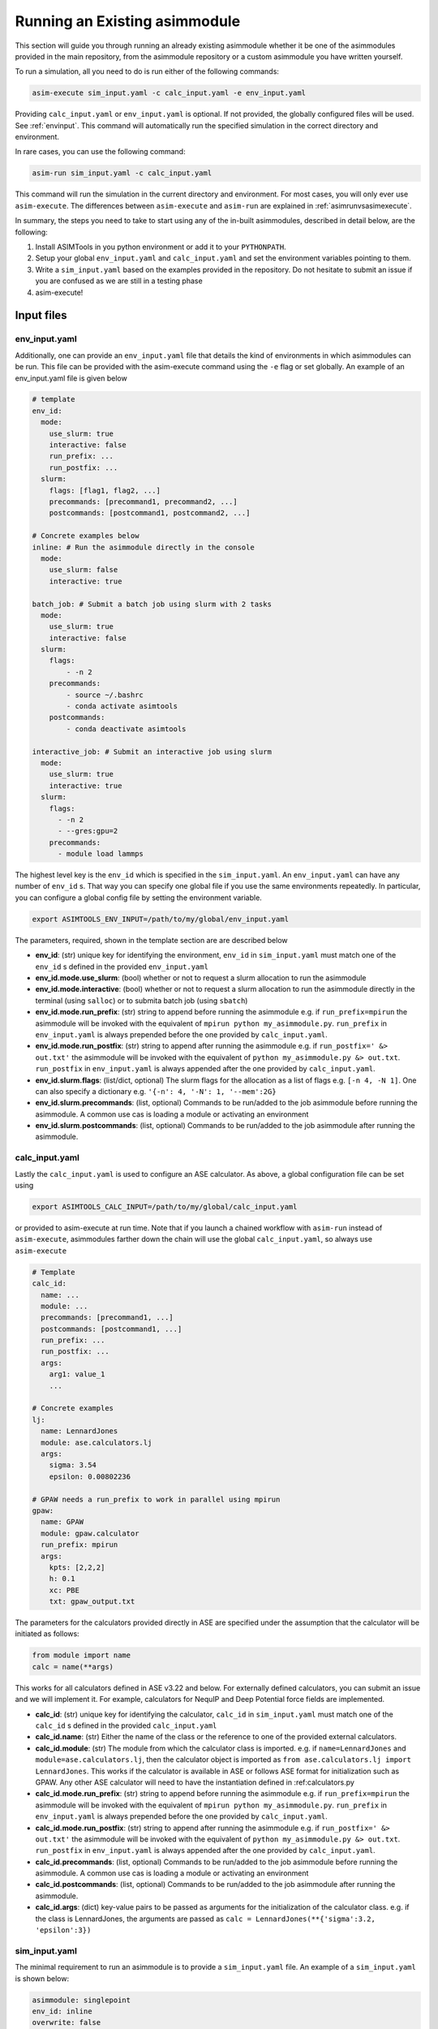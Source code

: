 Running an Existing asimmodule
==============================

This section will guide you through running an already existing asimmodule
whether it be one of the asimmodules provided in the main repository, from the
asimmodule repository or a custom asimmodule you have written yourself.

To run a simulation, all you need to do is run either of the following
commands:

.. code-block:: console

    asim-execute sim_input.yaml -c calc_input.yaml -e env_input.yaml

Providing ``calc_input.yaml`` or ``env_input.yaml`` is optional. If not
provided, the globally configured files will be used. See :ref:`envinput`. This
command will automatically run the specified simulation in the correct
directory and environment. 

In rare cases, you can use the following command:

.. code-block:: console

    asim-run sim_input.yaml -c calc_input.yaml

This command will run the simulation in the current directory and environment.
For most cases, you will only ever use ``asim-execute``. The differences
between ``asim-execute`` and ``asim-run`` are explained in
:ref:`asimrunvsasimexecute`.

.. _inputs:

In summary, the steps you need to take to start using any of the in-built
asimmodules, described in detail below, are the following:

1. Install ASIMTools in you python environment or add it to your
   ``PYTHONPATH``.
2. Setup your global ``env_input.yaml`` and ``calc_input.yaml`` and set the
   environment variables pointing to them.
3. Write a ``sim_input.yaml`` based on the examples provided in the repository.
   Do not hesitate to submit an issue if you are confused as we are still in a
   testing phase
4. asim-execute!

Input files
***********

.. _envinput:

env_input.yaml
--------------
Additionally, one can provide an ``env_input.yaml`` file that details the kind
of environments in which asimmodules can be run. This file can be provided with
the asim-execute command using the ``-e`` flag or set globally. An example of
an env_input.yaml file is given below

.. code-block:: yaml

    # template
    env_id:
      mode:
        use_slurm: true
        interactive: false
        run_prefix: ...
        run_postfix: ...
      slurm:
        flags: [flag1, flag2, ...]
        precommands: [precommand1, precommand2, ...]
        postcommands: [postcommand1, postcommand2, ...]
    
    # Concrete examples below
    inline: # Run the asimmodule directly in the console
      mode:
        use_slurm: false
        interactive: true

    batch_job: # Submit a batch job using slurm with 2 tasks
      mode:
        use_slurm: true
        interactive: false
      slurm: 
        flags:
            - -n 2
        precommands:
            - source ~/.bashrc
            - conda activate asimtools
        postcommands:
            - conda deactivate asimtools

    interactive_job: # Submit an interactive job using slurm
      mode:
        use_slurm: true
        interactive: true
      slurm:
        flags:
          - -n 2
          - --gres:gpu=2
        precommands:
          - module load lammps

The highest level key is the ``env_id`` which is specified in the
``sim_input.yaml``. An ``env_input.yaml`` can have any number of ``env_id`` s. That
way you can specify one global file if you use the same environments
repeatedly. In particular, you can configure a global config file by setting
the environment variable.

.. code-block:: console

    export ASIMTOOLS_ENV_INPUT=/path/to/my/global/env_input.yaml

The parameters, required, shown in the template section are  are described below

- **env_id**: (str) unique key for identifying the environment, ``env_id`` in
  ``sim_input.yaml`` must match one of the ``env_id`` s defined in the provided
  ``env_input.yaml``
- **env_id.mode.use_slurm**: (bool) whether or not to request a slurm
  allocation to run the asimmodule
- **env_id.mode.interactive**: (bool) whether or not to request a slurm
  allocation to run the asimmodule directly in the terminal (using ``salloc``)
  or to submita batch job (using ``sbatch``)
- **env_id.mode.run_prefix**: (str) string to append before running the
  asimmodule e.g. if ``run_prefix=mpirun`` the asimmodule will be invoked with
  the equivalent of ``mpirun python my_asimmodule.py``. ``run_prefix`` in
  ``env_input.yaml`` is always prepended before the one provided by
  ``calc_input.yaml``.
- **env_id.mode.run_postfix**: (str) string to append after running the
  asimmodule e.g. if ``run_postfix=' &> out.txt'`` the asimmodule will be
  invoked with the equivalent of ``python my_asimmodule.py &> out.txt``.
  ``run_postfix`` in ``env_input.yaml`` is always appended after the one
  provided by ``calc_input.yaml``.
- **env_id.slurm.flags**: (list/dict, optional) The slurm flags for the
  allocation as a list of flags e.g. ``[-n 4, -N 1]``. One can also specify a
  dictionary e.g. ``'{-n': 4, '-N': 1, '--mem':2G}``
- **env_id.slurm.precommands**: (list, optional) Commands to be run/added to
  the job asimmodule before running the asimmodule. A common use cas is loading
  a module or activating an environment
- **env_id.slurm.postcommands**: (list, optional) Commands to be run/added to
  the job asimmodule after running the asimmodule.

.. _calcinput:

calc_input.yaml
---------------
Lastly the ``calc_input.yaml`` is used to configure an ASE calculator. As
above, a global configuration file can be set using

.. code-block:: console

    export ASIMTOOLS_CALC_INPUT=/path/to/my/global/calc_input.yaml

or provided to asim-execute at run time. Note that if you launch a chained
workflow with ``asim-run`` instead of ``asim-execute``, asimmodules farther
down the chain will use the global ``calc_input.yaml``, so always use
``asim-execute``


.. code-block:: yaml

  # Template
  calc_id:
    name: ...
    module: ...
    precommands: [precommand1, ...]
    postcommands: [postcommand1, ...]
    run_prefix: ...
    run_postfix: ...
    args:
      arg1: value_1
      ...

  # Concrete examples
  lj: 
    name: LennardJones
    module: ase.calculators.lj
    args:
      sigma: 3.54
      epsilon: 0.00802236

  # GPAW needs a run_prefix to work in parallel using mpirun
  gpaw:
    name: GPAW
    module: gpaw.calculator
    run_prefix: mpirun 
    args:
      kpts: [2,2,2]
      h: 0.1
      xc: PBE
      txt: gpaw_output.txt

The parameters for the calculators provided directly in ASE are specified under
the assumption that the calculator will be initiated as follows:

.. code-block::

    from module import name
    calc = name(**args)

This works for all calculators defined in ASE v3.22 and below. For externally
defined calculators, you can submit an issue and we will implement it. For
example, calculators for NequIP and Deep Potential force fields are
implemented.

- **calc_id**: (str) unique key for identifying the calculator, ``calc_id`` in
  ``sim_input.yaml`` must match one of the ``calc_id`` s defined in the
  provided ``calc_input.yaml``
- **calc_id.name**: (str) Either the name of the class or the reference to one
  of the provided external calculators. 
- **calc_id.module**: (str) The module from which the calculator class is
  imported. e.g. if ``name=LennardJones`` and ``module=ase.calculators.lj``,
  then the calculator object is imported as ``from ase.calculators.lj import
  LennardJones``. This works if the calculator is available in ASE or follows
  ASE format for initialization such as GPAW. Any other ASE calculator will
  need to have the instantiation defined in :ref:calculators.py
- **calc_id.mode.run_prefix**: (str) string to append before running the asimmodule
  e.g. if ``run_prefix=mpirun`` the asimmodule will be invoked with the equivalent
  of ``mpirun python my_asimmodule.py``. ``run_prefix`` in ``env_input.yaml`` is
  always prepended before the one provided by ``calc_input.yaml``.
- **calc_id.mode.run_postfix**: (str) string to append after running the asimmodule
  e.g. if ``run_postfix=' &> out.txt'`` the asimmodule will be invoked with the
  equivalent of ``python my_asimmodule.py &> out.txt``. ``run_postfix`` in
  ``env_input.yaml`` is always appended after the one provided by
  ``calc_input.yaml``.
- **calc_id.precommands**: (list, optional) Commands to be run/added to the job
  asimmodule before running the asimmodule. A common use cas is loading a module or
  activating an environment
- **calc_id.postcommands**: (list, optional) Commands to be run/added to the
  job asimmodule after running the asimmodule.
- **calc_id.args**: (dict) key-value pairs to be passed as arguments for the
  initialization of the calculator class. e.g. if the class is LennardJones,
  the arguments are passed as ``calc = LennardJones(**{'sigma':3.2,
  'epsilon':3})``

.. _siminput:

sim_input.yaml
--------------

The minimal requirement to run an asimmodule is to provide a ``sim_input.yaml``
file. An example of a ``sim_input.yaml`` is shown below:

.. code-block:: yaml

    asimmodule: singlepoint 
    env_id: inline
    overwrite: false
    submit: true
    workdir: results
    precommands:
        - export MY_ENV_VAR=3
    args:
        arg1: value_1
        arg2: value_2
        ... 

The parameters are:

- **asimmodule**: (str) name of core asimmodule or /path/to/my/asimmodule.py.
  Core asimmodules defined in the asimmodules directory can be simply referred
  to using Python dot notation. E.g. to specify the
  :func:`asimtools.asimmodules.workflows.sim_array` asimmodule, you would
  specify `workflows.sim_array`. Any other asimmodule should be specified as
  either a full path or a path relative to ``ASIMTOOLS_ASIMMODULE_DIR``
  variable to a python file. E.g. ``my_asimmodules/asim_ple.py``
- **env_id**: (str, optional) Environment/context in which to run asimmodule
  configured in env_input.yaml, defaults to running in the current console
- **overwrite**: (bool, optional) (bool) whether or not to overwrite work
  directories if they exist, defaults to false 
- **submit**: (bool, optional) whether running the asimmodule, defaults to true 
- **workdir**: (str, optional) The directory in which the asimmodule will be
  run, `asim-execute` will create the directory whereas `asim-run` ignores this
  parameter, defaults to './results'
- **precommands**: (list, optional) a list of commands to run in the console
  before running the asimmodule, defaults to empty list
- **postcommands**: (list, optional) a list of commands to run in the console
  after running the asimmodule, defaults to empty list
- **args**: (dict) The arguments of the function being called in the asimmodule
  as key-value pairs. These are specific to the asimmodule being run.

All ASIMTools generated files are named ``sim_input.yaml`` but you can name
user defined files as whatever you like

.. _specifyingimages:

Specifying Images/Atoms
-----------------------

One of the most useful applications of ASIMTools is the unification of methods
for setting up ASE atoms objects using the same interface. If an asimmodule
requires a single or multiple atoms objects as input, they are provided as
either an ``image`` dictionary for a single Atoms object or ``images`` for a
list of Atoms objects as part of the ``args`` section. Below are the different
ways to get an atoms object. Downloading images from The Materials Project and
Generating them from Pymatgen will be implemented in future.

For a detailed description of the API, see :func:`asimtools.utils.get_atoms`

.. code-block:: yaml

  # Reading a specific image from a structure file using ase.io.read
  image:
    image_file: /path/to/my/ASE-readable/image/file.xyz
    # Optional keyword argument passed to ase.io.read
    index: 3
  
  # Building a bulk crystal using ase.build.bulk
  image:
    builder: bulk
    # Optional keyword arguments passed to the builder, must match ASE exactly
    name: Li
    crystalstructure: bcc
    a: 4.3
    cubic: True

  # Building a surface using ase.build.fcc100
  image:
    builder: fcc100
    # Optional keyword arguments passed to the builder, must match ASE exactly
    symbol: Fe
    vacuum: 8
    periodic: False

  # Building a 3x3x3 supercell of Ar using ase.build.bulk then
  # Atoms.repeat(repeat) and then applying Atoms.rattle(stdev=rattle_stdev)
  image:
    name: Ar
    repeat: [3,3,3]
    rattle_stdev: 0.01

  # You can even supply an atoms object directly so that the interface is
  # universal. This is most useful in the asimmodule code itself.
  image:
    atoms: Atoms

Similarly, if the asimmodule requires multiple image inputs, there exists a
universal interface. The keyword is strictly specified as ``images``. This is
especially useful for distributing simulations across multiple structures or
reading structures from multiple previous simulations.

For a detailed description of the API, see :func:`asimtools.utils.get_images`

.. code-block:: yaml

  # Reading specific images from a structure file using ase.io.read
  images:
    image_file: /path/to/my/ASE-readable/image/file.xyz
    # Optional keyword arguments passed to ase.io.read
    index: '3:8'
    format: extxyz
  
  # You can read all files matching a certain pattern using a wildcard
  images:
    pattern: /path/to/my/structure/files/*.cif
    # Optional keyword argument passed to ase.io.read
    index: -1

  # You can read all files matching certain patterns using a wildcard
  images:
    patterns: 
    - /path/to/my/structure/files/*.cif
    - /path/to/my/other/structure/files/*.cfg
  
  # You can even supply a list of atoms objects directly so that the interface
  # is universal. This is most useful in the asimmodule code itself.
  images:
    images: [Atoms1, Atoms2, ...]

.. _asimrunvsasimexecute:

Usage of asim-execute and asim-run  
**********************************
The major difference between ``asim-execute`` and ``asim-run`` is that,
``asim-execute`` takes into account the ``workdir`` and the ``env_id``.
``asim-run`` will run the asimmodule in the current directory and in the
current console. In fact, ``asim-execute`` will create the ``workdir`` and then
run ``asim-run`` in the correct environment/batch job. You can always for
example, request a slurm allocation, go to the directory where you want the
asimmodule to be run and call ``asim-run`` from there if you would like more
control or to debug. If you want verbose logs for debugging, you can run with
the ``-d`` or ``--debug`` flag.

.. _outputs:

Output files
************
A job or asimmodule run through ASIMTools will always produce a standard set of
output files in addition to whatever outputs the asimmodule produces. In
particular the most important outputs are the ``output.yaml`` and the
``job.log`` file. 

#. \``output.yaml`` contains the status of the job being run in the current
   directory which can be one of ``clean, started, complete, failed, discard``.
   The statuses are self-explanatory, the ``discard`` status is never written
   by ASIMTools but a user can edit an ``output.yaml`` file and change it's
   status to ``discard`` to tell ASIMTools to ignore that job in any workflows.
   This is common for example if you launch multiple jobs and one of them fails
   irredemably. Deleting the directory for that job is also ok if nothing
   depends on it downstream. Importantly, any results returned by the function
   defined in the asimmodule are found in ``output.yaml``. Asimmodule main
   functions should always return a dictionary for this purpose.

   An example of an ``output.yaml`` file is shown below.

.. code-block:: yaml

  # Successful output for singlepoint asimmodule
  end_time: 2023-08-28 21:50:51.368025
  energy: 13.77302319846367  #This was added by the scinglepoint asimmodule
  files:
    image: image_output.xyz
  job_ids: '372919'
  start_time: 2023-08-28 21:50:46.188300
  status: complete

  # Failed output
  start_time: 14:29:55, 10/06/23
  status: failed

#. ``job.log`` captures the logged output of ``asim-run`` or asimmodules
   that use logging. It is extremely useful for debugging as following the logs
   starting from the base directory will usually lead you to the correct
   traceback that caused the failure.

#. ``stderr.txt`` captures errors and backtraces from running asimmodules. This
   is usually the most informative file for debugging. You can be directed to
   the correct one by noting errors in ``job.log`` files.

#. ``stdout.txt`` captures any stdout from running asimmodules. It is mostly a
   safety measure for catching anything that prints to stdout and rarely has
   useful information unless you write an asimmodule that uses ``print``
   statements. In batch jobs, this output this goes to the slurm job output.

#. ``input_image.xyz`` and ``input_images.xyz`` capture the images input into
   the asimmodule. This makes sure there is a concrete artifact for the
   structure used by the asimmodule for the purposes of visualization and
   debugging. They are always in ``extxyz`` format as a flexible standard
   format

#. ``slurm*`` are slurm job files which can be named according to flags
   specified in ``env_input.yaml`` otherwise are named ``slurm_[job_id].out``


.. _restarting:

Checking job status and Restarting failed jobs
**********************************************
To check the status of jobs, even complicated chains and distributed jobs, we
provide the ``asim-check`` utility which can be run using:

.. code-block:: console

  asim-check /path/to/sim_input.yaml

This will print the job tree, including statuses and work directories of the
jobs whose root directory is specified as ``workdir`` in ``sim_input.yaml``.

In many cases, there may be mistakes in one of your configuration files leading
to a failed workflow. In these cases there are a few ways you could resolve the
issue:

* Delete the workdirectory and restart the workflow. This is why it is
  recommended that the base ``sim_input.yaml`` has ``workdir`` set to a new
  directory that only has the results of the workflow.
* Modify the ASIMTools generated ``sim_input.yaml`` to fix the problem. If
  there are downstream ``sim_input.yaml`` files in a chain, they will have to
  be deleted or set ``overwrite=True``. Deleting is recommended for safety
  purposes.
* Simply rerun ``asim-execute``. This will rerun the jobs, skipping any jobs
  with a status of ``complete`` or ``discard``. Note that error files are not
  deleted so you will have to clear those manually

Importing functions from asimmodules
************************************

Because asimmodules contain what are merely Python functions, you can always
import them and use them in any other code for example, you can import
:func:`asimtools.asimmodules.singlepoint` and use it as below.

.. code-block:: python
  
  from asimtools.asimmodules.singlepoint import singlepoint

  results = singlepoint(image={'name': 'Ar'}, calc_id='lj')
  print(results)
